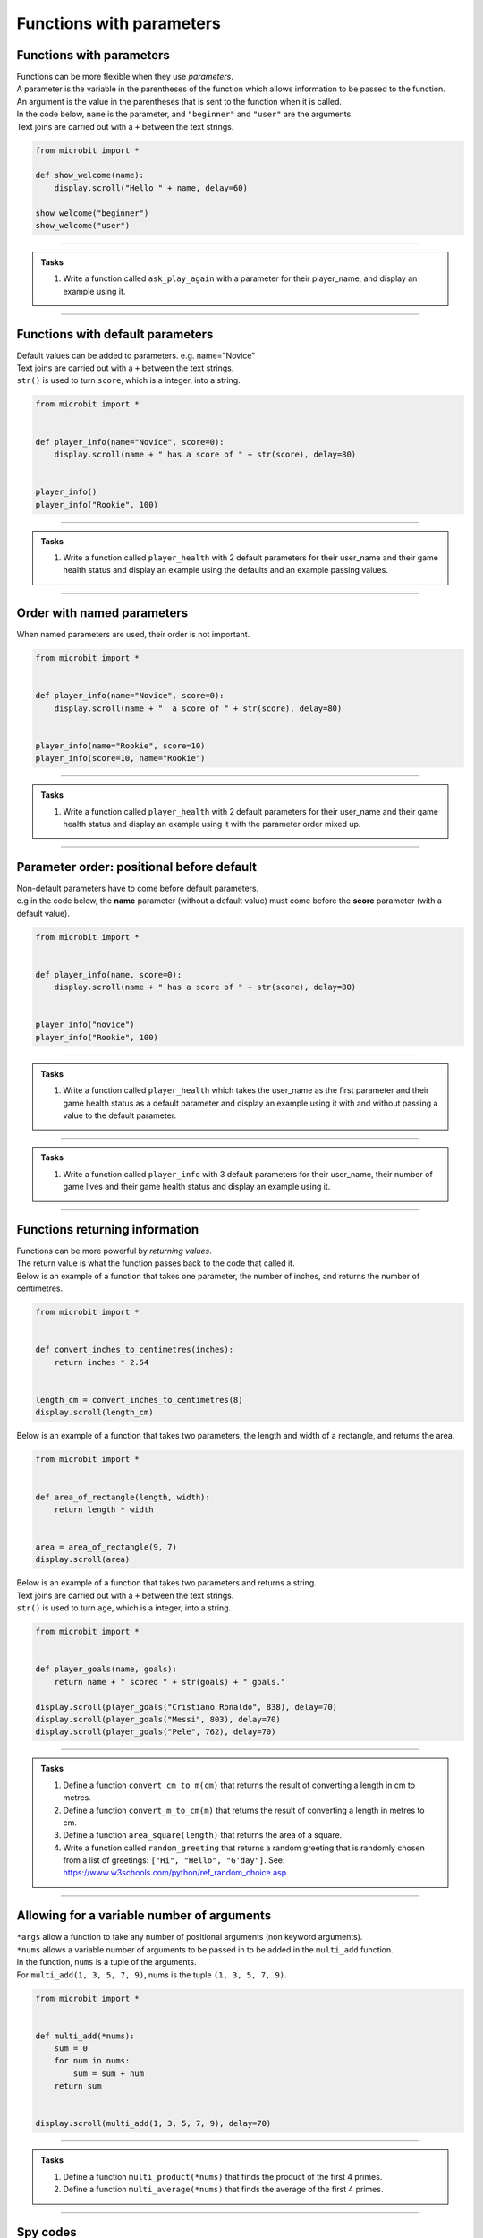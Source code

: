 ====================================
Functions with parameters
====================================

Functions with parameters
-----------------------------

| Functions can be more flexible when they use `parameters`. 
| A parameter is the variable in the parentheses of the function which allows information to be passed to the function.
| An argument is the value in the parentheses that is sent to the function when it is called.
| In the code below, ``name`` is the parameter, and ``"beginner"`` and ``"user"`` are the arguments.
| Text joins are carried out with a ``+`` between the text strings.

.. code-block:: python

    from microbit import *

    def show_welcome(name):
        display.scroll("Hello " + name, delay=60)

    show_welcome("beginner")
    show_welcome("user")


----

.. admonition:: Tasks

    #. Write a function called ``ask_play_again`` with a parameter for their player_name, and display an example using it.

    .. dropdown::
        :icon: codescan
        :color: primary
        :class-container: sd-dropdown-container

        .. tab-set::

            .. tab-item:: Q1

                Write a function called ``ask_play_again`` with a parameter for their player_name, and display an example using it.

                .. code-block:: python

                    from microbit import *


                    def ask_play_again(player_name):
                        display.scroll("play again " + player_name + "?", delay=80)


                    ask_play_again("champ")

----

Functions with default parameters
-----------------------------------------------

| Default values can be added to parameters. e.g. name="Novice"

| Text joins are carried out with a ``+`` between the text strings.
| ``str()`` is used to turn ``score``, which is a integer, into a string.

.. code-block:: python

    from microbit import *


    def player_info(name="Novice", score=0):
        display.scroll(name + " has a score of " + str(score), delay=80)


    player_info()
    player_info("Rookie", 100)

----

.. admonition:: Tasks

    #. Write a function called ``player_health`` with 2 default parameters for their user_name and their game health status and display an example using the defaults and an example passing values.

    .. dropdown::
        :icon: codescan
        :color: primary
        :class-container: sd-dropdown-container

        .. tab-set::

            .. tab-item:: Q1

                Write a function called ``player_health`` with 2 default parameters for their user_name and their game health status and display an example using the defaults and an example passing values.

                .. code-block:: python

                    from microbit import *


                    def player_health(user_name="novice", health=100):
                        display.scroll(user_name + "has health of " + str(health), delay=80)


                    player_health()
                    player_health("speedy", 85)

----

Order with named parameters
-----------------------------------------------

| When named parameters are used, their order is not important.

.. code-block:: python

    from microbit import *


    def player_info(name="Novice", score=0):
        display.scroll(name + "  a score of " + str(score), delay=80)


    player_info(name="Rookie", score=10)
    player_info(score=10, name="Rookie")

----

.. admonition:: Tasks

    #. Write a function called ``player_health`` with 2 default parameters for their user_name and their game health status and display an example using it with the parameter order mixed up.

    .. dropdown::
        :icon: codescan
        :color: primary
        :class-container: sd-dropdown-container

        .. tab-set::

            .. tab-item:: Q1

                Write a function called ``player_health`` with 2 default parameters for their user_name and their game health status and display an example using it with the parameter order mixed up.

                .. code-block:: python

                    from microbit import *


                    def player_health(user_name="novice", health=100):
                        display.scroll(user_name + "has health of " + str(health), delay=80)


                    player_health(health=85, user_name="speedy")

----

Parameter order: positional before default
-----------------------------------------------

| Non-default parameters have to come before default parameters.
| e.g in the code below, the **name** parameter (without a default value) must come before the **score** parameter (with a default value).

.. code-block:: python

    from microbit import *


    def player_info(name, score=0):
        display.scroll(name + " has a score of " + str(score), delay=80)


    player_info("novice")
    player_info("Rookie", 100)

----

.. admonition:: Tasks

    #. Write a function called ``player_health`` which takes the user_name as the first parameter and their game health status as a default parameter  and display an example using it with and without passing a value to the default parameter.

    .. dropdown::
        :icon: codescan
        :color: primary
        :class-container: sd-dropdown-container

        .. tab-set::

            .. tab-item:: Q1

                Write a function called ``player_health`` which takes the user_name as the first parameter and their game health status as a default parameter  and display an example using it with and without passing a value to the default parameter.

                
                .. code-block:: python

                    from microbit import *


                    def player_health(user_name, health=100):
                        display.scroll(user_name + "has health of " + str(health), delay=80)


                    player_health("speedy")
                    player_health("speedy", 85)
        
----

.. admonition:: Tasks

    #. Write a function called ``player_info`` with 3 default parameters for their user_name, their number of game lives and their game health status and display an example using it.

    .. dropdown::
        :icon: codescan
        :color: primary
        :class-container: sd-dropdown-container

        .. tab-set::

            .. tab-item:: Q1

                Write a function called ``player_info`` with 3 default parameters for their user_name, their number of game lives and their game health status and display an example using it.

                .. code-block:: python

                    from microbit import *


                    def player_info(name="novice", game_lives=3, health=100):
                        display.scroll(name + "has" + str(game_lives) + " lives with health of " + str(health), delay=80)


                    player_info()
                    player_info("speedy", 2, 65)

----

Functions returning information
----------------------------------------

| Functions can be more powerful by `returning values`. 
| The return value is what the function passes back to the code that called it. 
| Below is an example of a function that takes one parameter, the number of inches, and returns the number of centimetres.

.. code-block:: python

    from microbit import *
    

    def convert_inches_to_centimetres(inches):
        return inches * 2.54


    length_cm = convert_inches_to_centimetres(8)
    display.scroll(length_cm)


| Below is an example of a function that takes two parameters, the length and width of a rectangle, and returns the area.

.. code-block:: python

    from microbit import *
    

    def area_of_rectangle(length, width):
        return length * width


    area = area_of_rectangle(9, 7)
    display.scroll(area)

| Below is an example of a function that takes two parameters and returns a string.
| Text joins are carried out with a ``+`` between the text strings.
| ``str()`` is used to turn ``age``, which is a integer, into a string.

.. code-block:: python

    from microbit import *


    def player_goals(name, goals):
        return name + " scored " + str(goals) + " goals."   

    display.scroll(player_goals("Cristiano Ronaldo", 838), delay=70)
    display.scroll(player_goals("Messi", 803), delay=70)
    display.scroll(player_goals("Pele", 762), delay=70)

----

.. admonition:: Tasks

    #. Define a function ``convert_cm_to_m(cm)`` that returns the result of converting a length in cm to metres.
    #. Define a function ``convert_m_to_cm(m)`` that returns the result of converting a length in metres to cm.
    #. Define a function ``area_square(length)`` that returns the area of a square.
    #. Write a function called ``random_greeting`` that returns a random greeting that is randomly chosen from a list of greetings: ``["Hi", "Hello", "G'day"]``. See: https://www.w3schools.com/python/ref_random_choice.asp

    .. dropdown::
        :icon: codescan
        :color: primary
        :class-container: sd-dropdown-container

        .. tab-set::

            .. tab-item:: Q1

                Define a function ``convert_cm_to_m(cm)`` that returns the result of converting a length in cm to metres. 

                .. code-block:: python

                    from microbit import *


                    def convert_cm_to_m(cm):
                        return cm / 100


                    length_cm = convert_cm_to_m(80)
                    display.scroll(length_cm)

            .. tab-item:: Q2

                Define a function ``convert_m_to_cm(m)`` that returns the result of converting a length in metres to cm. 

                .. code-block:: python

                    from microbit import *


                    def convert_m_to_cm(m):
                        return m * 100


                    length_m = convert_m_to_cm(1.82)
                    display.scroll(length_m)

            .. tab-item:: Q3

                Define a function ``area_square(length)`` that returns the area of a square. 

                .. code-block:: python

                    from microbit import *


                    def area_square(length):
                        return length * length


                    area = area_square(5)
                    display.scroll(area)

            .. tab-item:: Q4

                Write a function called ``random_greeting`` that returns a random greeting that is randomly chosen from a list of greetings: ``["Hi", "Hello", "G'day"]``.

                .. code-block:: python

                    from microbit import *
                    import random


                    def random_greeting(name):
                        greetings = ["Hi", "Hello", "G'day"]
                        greet = random.choice(greetings)
                        return greet + " " + name


                    greeting = random_greeting("Jim")
                    display.scroll(greeting, delay=70)


----

Allowing for a variable number of arguments
---------------------------------------------

| ``*args`` allow a function to take any number of positional arguments (non keyword arguments).

| ``*nums`` allows a variable number of arguments to be passed in to be added in the ``multi_add`` function.
| In the function, ``nums`` is a tuple of the arguments.
| For ``multi_add(1, 3, 5, 7, 9)``, nums is the tuple ``(1, 3, 5, 7, 9)``.

.. code-block:: python

    from microbit import *


    def multi_add(*nums):
        sum = 0
        for num in nums:
            sum = sum + num
        return sum


    display.scroll(multi_add(1, 3, 5, 7, 9), delay=70)

----

.. admonition:: Tasks

    #. Define a function ``multi_product(*nums)`` that finds the product of the first 4 primes.
    #. Define a function ``multi_average(*nums)`` that finds the average of the first 4 primes.

    .. dropdown::
        :icon: codescan
        :color: primary
        :class-container: sd-dropdown-container

        .. tab-set::

            .. tab-item:: Q1

                Define a function ``multi_product(*nums)`` that finds the product of the first 4 primes.

                .. code-block:: python

                    from microbit import *


                    def multi_product(*nums):
                        total = 1
                        for num in nums:
                            total = total * num
                        return total


                    display.scroll(multi_product(2, 3, 5, 7), delay=70)

            .. tab-item:: Q2

                Define a function ``multi_average(*nums)`` that finds the average of the first 4 primes.

                .. code-block:: python

                    from microbit import *


                    def multi_average(*nums):
                        sum = 0
                        for num in nums:
                            sum = sum + num
                        return sum/len(nums)


                    display.scroll(multi_average(2, 3, 5, 7), delay=70)

----

Spy codes
---------------

| The code below converts a code string into a message string.
| This can be refactored to use a definition block with parameters that might make it more useful.

.. code-block:: python

    from microbit import *

    secret_string = 'hqz'
    while True:
        for character in secret_string:
            # convert the string character to an ascii number
            ascii_num = ord(character)
            # subtract 2 from the ascii number
            ascii_num +=2
            # convert the ascii number to a string character
            new_char = chr(ascii_num)
            # scroll the secret character
            display.scroll(new_char, delay=50)
        sleep(300)


| Refactored code:

.. code-block:: python

    from microbit import *


    def get_code_message(secret_string, shifter):
        code_message = ''
        for character in secret_string:
            # convert the string character to an ascii number
            ascii_num = ord(character)
            # subtract shifter from the ascii number
            ascii_num +=shifter
            # convert the ascii number to a string character
            new_char = chr(ascii_num)
            # add the new_char
            code_message += new_char
        return code_message

    secret_string = 'hqz'
    code_message = get_code_message(secret_string, -2)
    while True:
        display.scroll(code_message, delay=50)
        sleep(300)

| Further modifications can be made.
| The text can be converted to upper case so all code messages are in upper case.
| The shifter value can be restricted to a number between 0 and 25 by getting the remainder after dividing it by 26.
| All characters that are not standard letters are unchanged, including spaces and punctuation and numbers.

.. code-block:: python


    from microbit import *


    # A function to encrypt a message using a shift cipher with a given shifter
    def get_shift_cipher(secret_string, shifter):
        # Use mod 26 to keep the shifter within the range of the alphabet
        shifter = shifter % 26
        # Initialize an empty string for the cipher
        cipher = ""
        # Convert the secret string to uppercase
        secret_string = secret_string.upper()
        # Loop through each character in the secret string
        for character in secret_string:
            # Convert the character to an ascii number
            ascii_num = ord(character)
            # If the ascii number is between 65 and 90 (A-Z), apply the shift
            if ascii_num>=65 and ascii_num<=90:
                ascii_num += shifter
                # If the ascii number is less than 65, cycle it back to the range 65-90
                if ascii_num<65:
                    ascii_num += 26
                # If the ascii number is greater than 90, cycle it back to the range 65-90
                elif ascii_num>90:
                    ascii_num -= 26
                # Convert the ascii number back to a character and append it to the cipher
                cipher += chr(ascii_num)
            # If the ascii number is not between 65 and 90, keep it unchanged and append it to the cipher
            else:
                cipher += character 
        # Return the cipher
        return cipher

    # A sample secret string and shifter to test the function
    secret_string = 'hqz'
    code_message = get_shift_cipher(secret_string, 2)
    # Loop forever
    while True:
        # Scroll the code message on the display with a delay of 50 ms
        display.scroll(code_message, delay=50)
        # Pause for 300 ms
        sleep(300)


.. admonition:: Tasks

    #. Make use of the `get_shift_cipher` function to decode this secret code: 'AMBC PCB. YZMPR KGQQGML!'. Set the shifter to 2.

    .. dropdown::
        :icon: codescan
        :color: primary
        :class-container: sd-dropdown-container

        .. tab-set::

            .. tab-item:: Q1

                Make use of the `get_shift_cipher` function to decode this secret code: 'AMBC PCB. YZMPR KGQQGML!'. Set the shifter to 2.

                .. code-block:: python

                    from microbit import *


                    def get_shift_cipher(secret_string, shifter):
                        shifter = shifter % 26
                        cipher = ""
                        secret_string = secret_string.upper()
                        for character in secret_string:
                            ascii_num = ord(character)
                            if ascii_num >= 65 and ascii_num <= 90:
                                ascii_num += shifter
                                if ascii_num < 65:
                                    ascii_num += 26
                                elif ascii_num > 90:
                                    ascii_num -= 26
                                cipher += chr(ascii_num)
                            else:
                                cipher += character 
                        return cipher

                    secret_string = 'AMBC PCB. YZMPR KGQQGML!'
                    code_message = get_shift_cipher(secret_string, 2)
                    while True:
                        display.scroll(code_message, delay=50)
                        sleep(300)

.. admonition:: Exercise

    #. Here is a code message. "EWWL SL LZW KSXWZGMKW. TJAFY LZW HSUCSYW. OSLUZ QGMJ TSUC." The shifter value has been lost. Can you try out all shifter values to read the message? Can you find the value of the shifter and use it to decode this second message: "LZW KLGJE AK UGEAFY."




